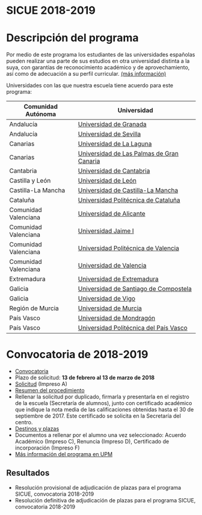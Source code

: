 #+HTML_HEAD: <style type="text/css"> <!--/*--><![CDATA[/*><!--*/ .title { display: none; } /*]]>*/--> </style>
#+OPTIONS: num:nil author:nil html-style:nil html-preamble:nil html-postamble:nil html-scripts:nil
#+EXPORT_FILE_NAME: ./exports/sicue1819.html

#+HTML: <h1 id="sicue">SICUE 2018-2019</h1>
* Descripción del programa
Por medio de este programa los estudiantes de las universidades españolas pueden realizar una parte de sus estudios en otra universidad distinta a la suya, con garantías de reconocimiento académico y de aprovechamiento, así como de adecuación a su perfil curricular. [[http://www.upm.es/Estudiantes/Movilidad/Programas_Nacionales/SicueSeneca][(más información)]]

Universidades con las que nuestra escuela tiene acuerdo para este programa:

# Cabecera de la tabla: <table style:"width: 521px; height: 289px" border="0">
# Cabecera del contenido: <tr><th>Comunidad Aut&oacute;noma</th><th>Universidad</th></tr>
| Comunidad Autónoma   | Universidad                               |
|----------------------+-------------------------------------------|
| Andalucía            | [[https://www.ugr.es/][Universidad de Granada]]                    |
| Andalucía            | [[http://www.us.es/][Universidad de Sevilla]]                    |
| Canarias             | [[http://www.ull.es/][Universidad de La Laguna]]                  |
| Canarias             | [[https://www.ulpgc.es/node][Universidad de Las Palmas de Gran Canaria]] |
| Cantabria            | [[http://web.unican.es/][Universidad de Cantabria]]                  |
| Castilla y León      | [[https://www.unileon.es/][Universidad de León]]                       |
| Castilla-La Mancha   | [[http://www.uclm.es/][Universidad de Castilla-La Mancha]]         |
| Cataluña             | [[http://www.upc.edu/?set_language=es][Universidad Politécnica de Cataluña]]       |
| Comunidad Valenciana | [[http://www.ua.es/][Universidad de Alicante]]                   |
| Comunidad Valenciana | [[https://ujiapps.uji.es/][Universidad Jaime I]]                       |
| Comunidad Valenciana | [[http://www.upv.es/][Universidad Politécnica de Valencia]]       |
| Comunidad Valenciana | [[http://www.uv.es/][Universidad de Valencia]]                   |
| Extremadura          | [[http://www.unex.es/][Universidad de Extremadura]]                |
| Galicia              | [[http://www.usc.es/es/index.html][Universidad de Santiago de Compostela]]     |
| Galicia              | [[http://www.uvigo.es/][Universidad de Vigo]]                       |
| Región de Murcia     | [[http://www.um.es/][Universidad de Murcia]]                     |
| País Vasco           | [[http://www.mondragon.edu/es/es][Universidad de Mondragón]]                  |
| País Vasco           | [[http://www.ehu.eus/es/][Universidad Politécnica del País Vasco]]    |

* Convocatoria de 2018-2019
- [[http://www.upm.es/sfs/Rectorado/Vicerrectorado%20de%20Alumnos/Extension%20Universitaria/Intercambios:%20movilidad%20de%20estudiantes/SICUE-S%C3%89NECA/2018_19_Resolucion_Rectoral_SICUE.pdf][Convocatoria]]
- Plazo de solicitud: *13 de febrero al 13 de marzo de 2018*
- [[http://www.upm.es/sfs/Rectorado/Vicerrectorado%20de%20Alumnos/Extension%20Universitaria/Intercambios:%20movilidad%20de%20estudiantes/SICUE-S%C3%89NECA/2018_19_ImpresoA.pdf][Solicitud]] (Impreso A)
- [[http://www.upm.es/sfs/Rectorado/Vicerrectorado%20de%20Alumnos/Extension%20Universitaria/Intercambios:%20movilidad%20de%20estudiantes/SICUE-S%C3%89NECA/2018_19_Resumen.pdf][Resumen del procedimiento]]
- Rellenar la solicitud por duplicado, firmarla y presentarla en el registro de la escuela (Secretaría de alumnos), junto con certificado académico que indique la nota media de las calificaciones obtenidas hasta el 30 de septiembre de 2017. Este certificado se solicita en la Secretaría del centro.
- [[http://www.upm.es/sfs/Rectorado/Vicerrectorado%20de%20Alumnos/Extension%20Universitaria/Intercambios:%20movilidad%20de%20estudiantes/SICUE-S%C3%89NECA/UPM_ACUERDOS%20BILATERALES%202018-19.pdf][Destinos y plazas]]
- Documentos a rellenar por el alumno una vez seleccionado: Acuerdo Académico (Impreso C), Renuncia (Impreso D), Certificado de incorporación (Impreso F)
- [[http://www.upm.es/Estudiantes/Movilidad/Programas_Nacionales/SicueSeneca][Más información del programa en UPM]]

** Resultados
- Resolución provisional de adjudicación de plazas para el programa SICUE, convocatoria 2018-2019
- Resolución definitiva de adjudicación de plazas para el programa SICUE, convocatoria 2018-2019
